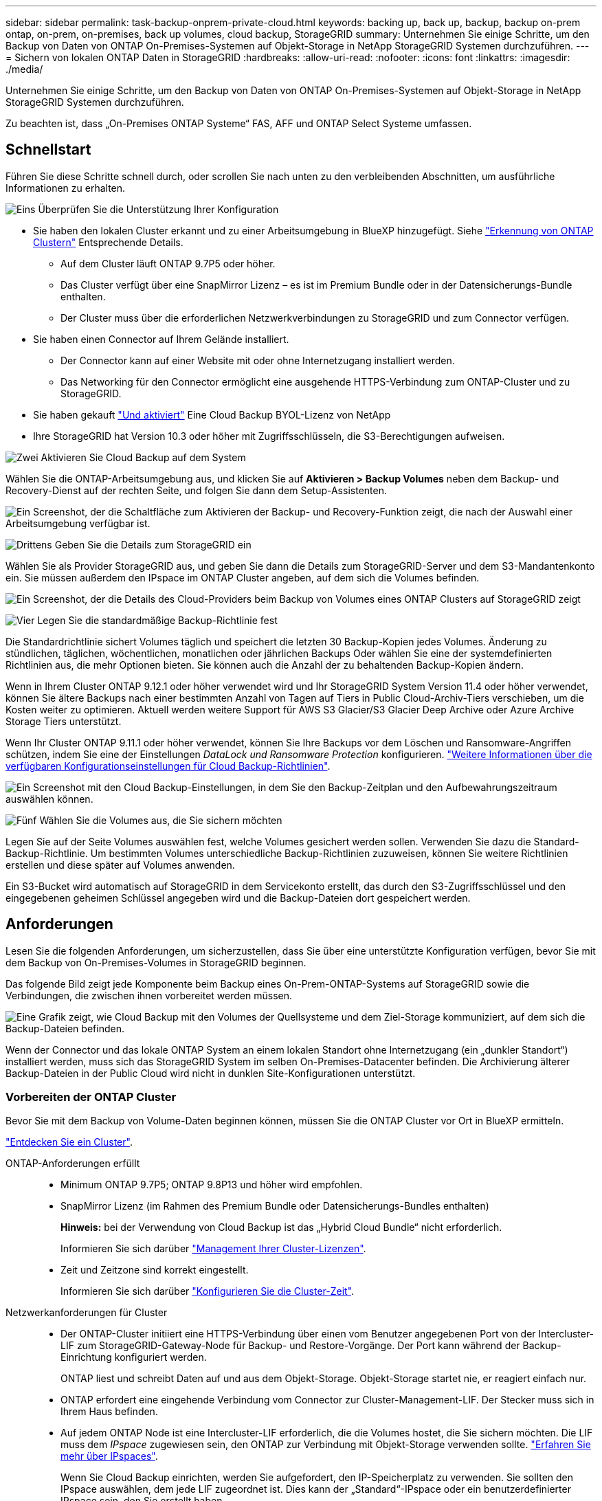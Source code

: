 ---
sidebar: sidebar 
permalink: task-backup-onprem-private-cloud.html 
keywords: backing up, back up, backup, backup on-prem ontap, on-prem, on-premises, back up volumes, cloud backup, StorageGRID 
summary: Unternehmen Sie einige Schritte, um den Backup von Daten von ONTAP On-Premises-Systemen auf Objekt-Storage in NetApp StorageGRID Systemen durchzuführen. 
---
= Sichern von lokalen ONTAP Daten in StorageGRID
:hardbreaks:
:allow-uri-read: 
:nofooter: 
:icons: font
:linkattrs: 
:imagesdir: ./media/


[role="lead"]
Unternehmen Sie einige Schritte, um den Backup von Daten von ONTAP On-Premises-Systemen auf Objekt-Storage in NetApp StorageGRID Systemen durchzuführen.

Zu beachten ist, dass „On-Premises ONTAP Systeme“ FAS, AFF und ONTAP Select Systeme umfassen.



== Schnellstart

Führen Sie diese Schritte schnell durch, oder scrollen Sie nach unten zu den verbleibenden Abschnitten, um ausführliche Informationen zu erhalten.

.image:https://raw.githubusercontent.com/NetAppDocs/common/main/media/number-1.png["Eins"] Überprüfen Sie die Unterstützung Ihrer Konfiguration
[role="quick-margin-list"]
* Sie haben den lokalen Cluster erkannt und zu einer Arbeitsumgebung in BlueXP hinzugefügt. Siehe https://docs.netapp.com/us-en/cloud-manager-ontap-onprem/task-discovering-ontap.html["Erkennung von ONTAP Clustern"^] Entsprechende Details.
+
** Auf dem Cluster läuft ONTAP 9.7P5 oder höher.
** Das Cluster verfügt über eine SnapMirror Lizenz – es ist im Premium Bundle oder in der Datensicherungs-Bundle enthalten.
** Der Cluster muss über die erforderlichen Netzwerkverbindungen zu StorageGRID und zum Connector verfügen.


* Sie haben einen Connector auf Ihrem Gelände installiert.
+
** Der Connector kann auf einer Website mit oder ohne Internetzugang installiert werden.
** Das Networking für den Connector ermöglicht eine ausgehende HTTPS-Verbindung zum ONTAP-Cluster und zu StorageGRID.


* Sie haben gekauft link:task-licensing-cloud-backup.html#use-a-cloud-backup-byol-license["Und aktiviert"^] Eine Cloud Backup BYOL-Lizenz von NetApp
* Ihre StorageGRID hat Version 10.3 oder höher mit Zugriffsschlüsseln, die S3-Berechtigungen aufweisen.


.image:https://raw.githubusercontent.com/NetAppDocs/common/main/media/number-2.png["Zwei"] Aktivieren Sie Cloud Backup auf dem System
[role="quick-margin-para"]
Wählen Sie die ONTAP-Arbeitsumgebung aus, und klicken Sie auf *Aktivieren > Backup Volumes* neben dem Backup- und Recovery-Dienst auf der rechten Seite, und folgen Sie dann dem Setup-Assistenten.

[role="quick-margin-para"]
image:screenshot_backup_onprem_enable.png["Ein Screenshot, der die Schaltfläche zum Aktivieren der Backup- und Recovery-Funktion zeigt, die nach der Auswahl einer Arbeitsumgebung verfügbar ist."]

.image:https://raw.githubusercontent.com/NetAppDocs/common/main/media/number-3.png["Drittens"] Geben Sie die Details zum StorageGRID ein
[role="quick-margin-para"]
Wählen Sie als Provider StorageGRID aus, und geben Sie dann die Details zum StorageGRID-Server und dem S3-Mandantenkonto ein. Sie müssen außerdem den IPspace im ONTAP Cluster angeben, auf dem sich die Volumes befinden.

[role="quick-margin-para"]
image:screenshot_backup_provider_settings_storagegrid.png["Ein Screenshot, der die Details des Cloud-Providers beim Backup von Volumes eines ONTAP Clusters auf StorageGRID zeigt"]

.image:https://raw.githubusercontent.com/NetAppDocs/common/main/media/number-4.png["Vier"] Legen Sie die standardmäßige Backup-Richtlinie fest
[role="quick-margin-para"]
Die Standardrichtlinie sichert Volumes täglich und speichert die letzten 30 Backup-Kopien jedes Volumes. Änderung zu stündlichen, täglichen, wöchentlichen, monatlichen oder jährlichen Backups Oder wählen Sie eine der systemdefinierten Richtlinien aus, die mehr Optionen bieten. Sie können auch die Anzahl der zu behaltenden Backup-Kopien ändern.

[role="quick-margin-para"]
Wenn in Ihrem Cluster ONTAP 9.12.1 oder höher verwendet wird und Ihr StorageGRID System Version 11.4 oder höher verwendet, können Sie ältere Backups nach einer bestimmten Anzahl von Tagen auf Tiers in Public Cloud-Archiv-Tiers verschieben, um die Kosten weiter zu optimieren. Aktuell werden weitere Support für AWS S3 Glacier/S3 Glacier Deep Archive oder Azure Archive Storage Tiers unterstützt.

[role="quick-margin-para"]
Wenn Ihr Cluster ONTAP 9.11.1 oder höher verwendet, können Sie Ihre Backups vor dem Löschen und Ransomware-Angriffen schützen, indem Sie eine der Einstellungen _DataLock und Ransomware Protection_ konfigurieren. link:concept-cloud-backup-policies.html["Weitere Informationen über die verfügbaren Konfigurationseinstellungen für Cloud Backup-Richtlinien"^].

[role="quick-margin-para"]
image:screenshot_backup_onprem_policy.png["Ein Screenshot mit den Cloud Backup-Einstellungen, in dem Sie den Backup-Zeitplan und den Aufbewahrungszeitraum auswählen können."]

.image:https://raw.githubusercontent.com/NetAppDocs/common/main/media/number-5.png["Fünf"] Wählen Sie die Volumes aus, die Sie sichern möchten
[role="quick-margin-para"]
Legen Sie auf der Seite Volumes auswählen fest, welche Volumes gesichert werden sollen. Verwenden Sie dazu die Standard-Backup-Richtlinie. Um bestimmten Volumes unterschiedliche Backup-Richtlinien zuzuweisen, können Sie weitere Richtlinien erstellen und diese später auf Volumes anwenden.

[role="quick-margin-para"]
Ein S3-Bucket wird automatisch auf StorageGRID in dem Servicekonto erstellt, das durch den S3-Zugriffsschlüssel und den eingegebenen geheimen Schlüssel angegeben wird und die Backup-Dateien dort gespeichert werden.



== Anforderungen

Lesen Sie die folgenden Anforderungen, um sicherzustellen, dass Sie über eine unterstützte Konfiguration verfügen, bevor Sie mit dem Backup von On-Premises-Volumes in StorageGRID beginnen.

Das folgende Bild zeigt jede Komponente beim Backup eines On-Prem-ONTAP-Systems auf StorageGRID sowie die Verbindungen, die zwischen ihnen vorbereitet werden müssen.

image:diagram_cloud_backup_onprem_storagegrid.png["Eine Grafik zeigt, wie Cloud Backup mit den Volumes der Quellsysteme und dem Ziel-Storage kommuniziert, auf dem sich die Backup-Dateien befinden."]

Wenn der Connector und das lokale ONTAP System an einem lokalen Standort ohne Internetzugang (ein „dunkler Standort“) installiert werden, muss sich das StorageGRID System im selben On-Premises-Datacenter befinden. Die Archivierung älterer Backup-Dateien in der Public Cloud wird nicht in dunklen Site-Konfigurationen unterstützt.



=== Vorbereiten der ONTAP Cluster

Bevor Sie mit dem Backup von Volume-Daten beginnen können, müssen Sie die ONTAP Cluster vor Ort in BlueXP ermitteln.

https://docs.netapp.com/us-en/cloud-manager-ontap-onprem/task-discovering-ontap.html["Entdecken Sie ein Cluster"^].

ONTAP-Anforderungen erfüllt::
+
--
* Minimum ONTAP 9.7P5; ONTAP 9.8P13 und höher wird empfohlen.
* SnapMirror Lizenz (im Rahmen des Premium Bundle oder Datensicherungs-Bundles enthalten)
+
*Hinweis:* bei der Verwendung von Cloud Backup ist das „Hybrid Cloud Bundle“ nicht erforderlich.

+
Informieren Sie sich darüber https://docs.netapp.com/us-en/ontap/system-admin/manage-licenses-concept.html["Management Ihrer Cluster-Lizenzen"^].

* Zeit und Zeitzone sind korrekt eingestellt.
+
Informieren Sie sich darüber https://docs.netapp.com/us-en/ontap/system-admin/manage-cluster-time-concept.html["Konfigurieren Sie die Cluster-Zeit"^].



--
Netzwerkanforderungen für Cluster::
+
--
* Der ONTAP-Cluster initiiert eine HTTPS-Verbindung über einen vom Benutzer angegebenen Port von der Intercluster-LIF zum StorageGRID-Gateway-Node für Backup- und Restore-Vorgänge. Der Port kann während der Backup-Einrichtung konfiguriert werden.
+
ONTAP liest und schreibt Daten auf und aus dem Objekt-Storage. Objekt-Storage startet nie, er reagiert einfach nur.

* ONTAP erfordert eine eingehende Verbindung vom Connector zur Cluster-Management-LIF. Der Stecker muss sich in Ihrem Haus befinden.
* Auf jedem ONTAP Node ist eine Intercluster-LIF erforderlich, die die Volumes hostet, die Sie sichern möchten. Die LIF muss dem _IPspace_ zugewiesen sein, den ONTAP zur Verbindung mit Objekt-Storage verwenden sollte. https://docs.netapp.com/us-en/ontap/networking/standard_properties_of_ipspaces.html["Erfahren Sie mehr über IPspaces"^].
+
Wenn Sie Cloud Backup einrichten, werden Sie aufgefordert, den IP-Speicherplatz zu verwenden. Sie sollten den IPspace auswählen, dem jede LIF zugeordnet ist. Dies kann der „Standard“-IPspace oder ein benutzerdefinierter IPspace sein, den Sie erstellt haben.

* Die Intercluster-LIFs der Nodes können auf den Objektspeicher zugreifen (nicht erforderlich, wenn der Connector an einem „dunklen“ Standort installiert ist).
* DNS-Server wurden für die Storage-VM konfiguriert, auf der sich die Volumes befinden. Informieren Sie sich darüber https://docs.netapp.com/us-en/ontap/networking/configure_dns_services_auto.html["Konfigurieren Sie DNS-Services für die SVM"^].
* Wenn Sie einen anderen IPspace als den Standard verwenden, müssen Sie möglicherweise eine statische Route erstellen, um Zugriff auf den Objekt-Storage zu erhalten.
* Aktualisieren Sie bei Bedarf Firewall-Regeln, um Cloud Backup Service-Verbindungen von ONTAP zu Objektspeicher über den angegebenen Port (normalerweise Port 443) und den Datenverkehr zur Namensauflösung von der Speicher-VM zum DNS-Server über Port 53 (TCP/UDP) zuzulassen.


--




=== StorageGRID wird vorbereitet

StorageGRID muss folgende Anforderungen erfüllen: Siehe https://docs.netapp.com/us-en/storagegrid-116/["StorageGRID-Dokumentation"^] Finden Sie weitere Informationen.

Unterstützte StorageGRID-Versionen:: StorageGRID 10.3 und höher wird unterstützt.
+
--
Damit Sie für Ihre Backups DataLock & Ransomware Protection verwenden können, müssen Ihre StorageGRID Systeme ab Version 11.6.0.3 laufen.

Für das Tiering älterer Backups in einen Cloud-Archiv-Storage müssen Ihre StorageGRID Systeme Version 11.3 oder höher ausführen.

--
S3-Anmeldedaten:: Sie müssen ein S3-Mandantenkonto erstellt haben, um den Zugriff auf Ihren StorageGRID Storage zu kontrollieren. https://docs.netapp.com/us-en/storagegrid-116/admin/creating-tenant-account.html["Weitere Informationen finden Sie in der StorageGRID Dokumentation"^].
+
--
Wenn Sie das Backup in StorageGRID einrichten, werden Sie vom Backup-Assistenten aufgefordert, einen S3-Zugriffsschlüssel und einen geheimen Schlüssel für ein Mandantenkonto einzugeben. Das Mandantenkonto ermöglicht Cloud Backup die Authentifizierung und den Zugriff auf die StorageGRID-Buckets, die für das Speichern von Backups verwendet werden. Die Schlüssel sind erforderlich, damit StorageGRID weiß, wer die Anforderung macht.

Diese Zugriffsschlüssel müssen einem Benutzer mit den folgenden Berechtigungen zugeordnet sein:

[source, json]
----
"s3:ListAllMyBuckets",
"s3:ListBucket",
"s3:GetObject",
"s3:PutObject",
"s3:DeleteObject",
"s3:CreateBucket"
----
--
Objektversionierung:: Sie dürfen die StorageGRID Objektversionierung auf dem Objektspeicher-Bucket nicht manuell aktivieren.




=== Erstellen oder Umschalten von Anschlüssen

Beim Daten-Backup in StorageGRID muss am Standort ein Connector verfügbar sein. Sie müssen entweder einen neuen Konnektor installieren oder sicherstellen, dass sich der aktuell ausgewählte Connector auf der Prem befindet. Der Connector kann auf einer Website mit oder ohne Internetzugang installiert werden.

* https://docs.netapp.com/us-en/cloud-manager-setup-admin/concept-connectors.html["Erfahren Sie mehr über Steckverbinder"^]
* https://docs.netapp.com/us-en/cloud-manager-setup-admin/task-installing-linux.html["Installieren des Connectors auf einem Linux-Host mit Internetzugang"^]
* https://docs.netapp.com/us-en/cloud-manager-setup-admin/task-install-connector-onprem-no-internet.html["Installieren des Connectors auf einem Linux-Host ohne Internetzugang"^]
* https://docs.netapp.com/us-en/cloud-manager-setup-admin/task-managing-connectors.html["Wechseln zwischen den Anschlüssen"^]



NOTE: Die Funktion Cloud Backup ist in BlueXP Connector integriert. Wenn Sie auf einer Website ohne Internetverbindung installiert sind, müssen Sie die Connector-Software regelmäßig aktualisieren, um Zugang zu neuen Funktionen zu erhalten. Prüfen Sie die link:whats-new.html["Cloud Backup Was ist neu"] Um die neuen Funktionen in jeder Cloud Backup Version anzuzeigen, gehen Sie folgendermaßen vor https://docs.netapp.com/us-en/cloud-manager-setup-admin/task-managing-connectors.html#upgrade-the-connector-on-prem-without-internet-access["Aktualisieren Sie die Connector-Software"^] Wann Sie neue Funktionen nutzen möchten.

Wir empfehlen Ihnen, regelmäßig lokale Backups der Cloud Backup-Konfigurationsdaten zu erstellen, wenn der Connector auf einer Website ohne Internetverbindung installiert ist. link:reference-backup-cbs-db-in-dark-site.html["Daten-Backups von Cloud Backups werden an einem dunklen Standort erstellt"^].



=== Vorbereiten der Vernetzung für den Connector

Stellen Sie sicher, dass der Connector über die erforderlichen Netzwerkverbindungen verfügt.

.Schritte
. Stellen Sie sicher, dass das Netzwerk, in dem der Connector installiert ist, folgende Verbindungen ermöglicht:
+
** Eine HTTPS-Verbindung über Port 443 zum StorageGRID-Gateway-Node
** Eine HTTPS-Verbindung über Port 443 an Ihre ONTAP-Cluster-Management-LIF
** Eine ausgehende Internetverbindung über Port 443 zu Cloud Backup (bei Installation des Connectors an einem „dunklen“ Standort nicht erforderlich)






=== Die Archivierung älterer Backup-Dateien in Public-Cloud-Storage wird vorbereitet

Durch das Tiering älterer Backup-Dateien im Archiv-Storage sparen Sie Kosten, da Sie für Backups, die Sie möglicherweise nicht benötigen, eine kostengünstigere Storage-Klasse verwenden. StorageGRID ist eine lokale (Private Cloud) Lösung, die keinen Archiv-Storage bietet, aber ältere Backup-Dateien in einen Public Cloud-Archiv-Storage verschieben kann. Bei dieser Art werden Daten, die auf Cloud-Speicher verteilt sind oder aus dem Cloud-Speicher wiederhergestellt werden, zwischen StorageGRID und dem Cloud-Speicher verschoben. BlueXP ist an diesem Datentransfer nicht beteiligt.

Die aktuelle Unterstützung ermöglicht Ihnen die Archivierung von Backups in AWS _S3 Glacier_/_S3 Glacier Deep Archive_ oder _Azure Archive_ Storage.

*ONTAP-Anforderungen*

* Ihr Cluster muss ONTAP 9.12.1 oder höher verwenden


*StorageGRID-Anforderungen*

* Ihr StorageGRID muss 11.4 oder höher verwenden
* Ihr StorageGRID muss sein https://docs.netapp.com/us-en/cloud-manager-storagegrid/task-discover-storagegrid.html["Entdeckt und verfügbar im BlueXP Canvas"^].


*Amazon S3 Anforderungen*

* Sie müssen sich für den Speicherplatz, auf dem sich Ihre archivierten Backups befinden, bei einem Amazon S3-Konto anmelden.
* Zudem stehen für das Tiering von Backups AWS S3 Glacier oder S3 Glacier Deep Archive Storage zur Verfügung. link:reference-aws-backup-tiers.html["Weitere Informationen zu AWS Archivierungs-Tiers"^].
* StorageGRID sollte über einen vollständigen Kontrollzugriff auf den Bucket verfügen (`s3:*`Ist dies jedoch nicht möglich, muss die Bucket-Richtlinie StorageGRID die folgenden S3-Berechtigungen erteilen:
+
** `s3:AbortMultipartUpload`
** `s3:DeleteObject`
** `s3:GetObject`
** `s3:ListBucket`
** `s3:ListBucketMultipartUploads`
** `s3:ListMultipartUploadParts`
** `s3:PutObject`
** `s3:RestoreObject`




*Azure Blob Anforderungen*

* Sie müssen sich für ein Azure-Abonnement anmelden, um den Speicherplatz zu erhalten, auf dem sich Ihre archivierten Backups befinden.
* Mit dem Aktivierungsassistenten können Sie eine vorhandene Ressourcengruppe zur Verwaltung des Blob-Containers verwenden, der die Backups speichert, oder eine neue Ressourcengruppe erstellen.


Wenn Sie die Archivierungseinstellungen für die Backup-Richtlinie für Ihren Cluster definieren, geben Sie Ihre Zugangsdaten für den Cloud-Provider ein und wählen die gewünschte Storage-Klasse aus. Cloud Backup erstellt bei der Aktivierung des Backups für den Cluster den Cloud-Bucket. Nachfolgend sind die für AWS und Azure Archiv-Storage erforderlichen Informationen dargestellt.

image:screenshot_sg_archive_to_cloud.png["Einen Screenshot der Informationen, die zur Archivierung von Backup-Dateien von StorageGRID auf AWS S3 oder Azure Blob erforderlich sind"]

Die von Ihnen ausgewählten Archivierungsrichtlinien-Einstellungen generieren eine Information Lifecycle Management (ILM)-Richtlinie in StorageGRID und fügen die Einstellungen als „Regeln“ ein. Wenn bereits eine aktive ILM-Richtlinie vorhanden ist, werden der ILM-Richtlinie neue Regeln hinzugefügt, um die Daten auf die Archiv-Tier zu verschieben. Wenn eine ILM-Richtlinie bereits im Status „vorgeschlagen“ vorhanden ist, ist die Erstellung und Aktivierung einer neuen ILM-Richtlinie nicht möglich. https://docs.netapp.com/us-en/storagegrid-116/ilm/index.html["Erfahren Sie mehr über StorageGRID ILM-Richtlinien und -Regeln"^].



=== Lizenzanforderungen

Bevor Sie Cloud Backup für Ihren Cluster aktivieren können, müssen Sie eine Cloud Backup BYOL-Lizenz von NetApp erwerben und aktivieren. Diese Lizenz gilt für das Konto und kann auf mehreren Systemen verwendet werden.

Sie benötigen die Seriennummer von NetApp, mit der Sie den Service für die Dauer und die Kapazität der Lizenz nutzen können. link:task-licensing-cloud-backup.html#use-a-cloud-backup-byol-license["Erfahren Sie, wie Sie Ihre BYOL-Lizenzen managen"].


TIP: PAYGO-Lizenzierung wird beim Backup von Dateien in StorageGRID nicht unterstützt.



== Unterstützung von Cloud Backup für StorageGRID

Cloud Backup kann jederzeit direkt aus der lokalen Arbeitsumgebung aktiviert werden.

.Schritte
. Wählen Sie auf dem Bildschirm die lokale Arbeitsumgebung aus und klicken Sie auf *Aktivieren > Backup Volumes* neben dem Backup- und Recovery-Service im rechten Fenster.
+
Wenn das StorageGRID Ziel für Ihre Backups als eine Arbeitsumgebung auf dem Canvas existiert, können Sie den Cluster auf die StorageGRID Arbeitsumgebung ziehen, um den Setup-Assistenten zu starten.

+
image:screenshot_backup_onprem_enable.png["Ein Screenshot, der die Schaltfläche zum Aktivieren der Backup- und Recovery-Funktion zeigt, die nach der Auswahl einer Arbeitsumgebung verfügbar ist."]

. Wählen Sie als Anbieter *StorageGRID* aus, klicken Sie auf *Weiter* und geben Sie dann die Provider-Daten ein:
+
.. Der FQDN des StorageGRID-Gateway-Knotens.
.. Der Port, den ONTAP für die HTTPS-Kommunikation mit StorageGRID verwenden sollte.
.. Der Zugriffsschlüssel und der geheime Schlüssel, mit dem auf den Bucket zugegriffen wird, um Backups zu speichern.
.. Der IPspace im ONTAP Cluster, in dem sich die Volumes, die Sie sichern möchten, befinden. Die Intercluster-LIFs für diesen IPspace müssen über Outbound-Internetzugang verfügen (nicht erforderlich, wenn der Connector auf einer „dunklen“ Seite installiert ist).
+
Durch die Auswahl des richtigen IPspaces wird sichergestellt, dass Cloud Backup eine Verbindung von ONTAP zu Ihrem StorageGRID Objekt-Storage einrichten kann.

+
image:screenshot_backup_provider_settings_storagegrid.png["Ein Screenshot, der die Details des Cloud-Providers zeigt, wenn ein Backup von Volumes aus einem lokalen Cluster in StorageGRID Storage erstellt wird."]



. Geben Sie die Backup Policy Details ein, die für Ihre Standard Policy verwendet werden, und klicken Sie auf *Weiter*. Sie können eine vorhandene Richtlinie auswählen oder eine neue Richtlinie erstellen, indem Sie in den einzelnen Abschnitten Ihre Auswahl eingeben:
+
.. Geben Sie den Namen für die Standardrichtlinie ein. Sie müssen den Namen nicht ändern.
.. Legen Sie den Backup-Zeitplan fest und wählen Sie die Anzahl der zu behaltenden Backups aus. link:concept-ontap-backup-to-cloud.html#customizable-backup-schedule-and-retention-settings["Die Liste der vorhandenen Richtlinien, die Sie auswählen können, wird angezeigt"^].
.. Wenn Ihr Cluster ONTAP 9.11.1 oder höher verwendet, können Sie Ihre Backups vor dem Löschen und Ransomware-Angriffen schützen, indem Sie _DataLock und Ransomware Protection_ konfigurieren. _DataLock_ schützt Ihre Backup-Dateien vor Modified oder Deleted, und _Ransomware Protection_ scannt Ihre Backup-Dateien, um nach Anzeichen für einen Ransomware-Angriff in Ihren Backup-Dateien zu suchen. link:concept-cloud-backup-policies.html#datalock-and-ransomware-protection["Erfahren Sie mehr über die verfügbaren DataLock-Einstellungen"^].
.. Wenn in Ihrem Cluster ONTAP 9.12.1 oder höher verwendet wird und Ihr StorageGRID System Version 11.4 oder höher verwendet, können Sie ältere Backups nach einer bestimmten Anzahl von Tagen in Tiers aus Public-Cloud-Archiven verschieben. Aktuell werden weitere Support für AWS S3 Glacier/S3 Glacier Deep Archive oder Azure Archive Storage Tiers unterstützt. <<Die Archivierung älterer Backup-Dateien in Public-Cloud-Storage wird vorbereitet,Lesen Sie, wie Sie Ihre Systeme für diese Funktion konfigurieren>>.
+
image:screenshot_backup_onprem_policy.png["Ein Screenshot mit den Cloud Backup-Einstellungen, in dem Sie Ihren Backup-Zeitplan und den Aufbewahrungszeitraum auswählen können."]

+
*Wichtig:* Wenn Sie DataLock verwenden möchten, müssen Sie es bei der Aktivierung von Cloud Backup in Ihrer ersten Richtlinie aktivieren.



. Wählen Sie auf der Seite Volumes auswählen die Volumes aus, für die ein Backup mit der definierten Backup-Richtlinie gesichert werden soll. Falls Sie bestimmten Volumes unterschiedliche Backup-Richtlinien zuweisen möchten, können Sie später zusätzliche Richtlinien erstellen und auf diese Volumes anwenden.
+
** Um alle bestehenden Volumes und Volumes zu sichern, die in der Zukunft hinzugefügt wurden, markieren Sie das Kontrollkästchen „Alle bestehenden und zukünftigen Volumen sichern...“. Wir empfehlen diese Option, damit alle Ihre Volumes gesichert werden und Sie nie vergessen müssen, Backups für neue Volumes zu aktivieren.
** Um nur vorhandene Volumes zu sichern, aktivieren Sie das Kontrollkästchen in der Titelzeile (image:button_backup_all_volumes.png[""]).
** Um einzelne Volumes zu sichern, aktivieren Sie das Kontrollkästchen für jedes Volume (image:button_backup_1_volume.png[""]).
+
image:screenshot_backup_select_volumes.png["Ein Screenshot, wie die Volumes ausgewählt werden, die gesichert werden."]

** Wenn es lokale Snapshot-Kopien für Lese-/Schreib-Volumes in dieser Arbeitsumgebung gibt, die dem Backup-Schedule-Label entsprechen, das Sie gerade für diese Arbeitsumgebung ausgewählt haben (z. B. täglich, wöchentlich usw.), wird eine zusätzliche Eingabeaufforderung angezeigt: „Export vorhandener Snapshot Kopien in Objekt-Storage als Backup-Kopien“. Aktivieren Sie dieses Kontrollkästchen, wenn alle historischen Snapshots als Backup-Dateien in Objekt-Storage kopiert werden sollen, um sicherzustellen, dass die umfassendste Sicherung für Ihre Volumes gewährleistet ist.


. Klicken Sie auf *Activate Backup* und Cloud Backup beginnt die Erstellung der ersten Backups jedes ausgewählten Volumes.


.Ergebnis
Ein S3-Bucket wird automatisch in dem Service-Konto erstellt, das durch den S3-Zugriffsschlüssel und den eingegebenen Geheimschlüssel angegeben ist und die Backup-Dateien dort gespeichert werden. Das Dashboard für Volume Backup wird angezeigt, sodass Sie den Status der Backups überwachen können. Sie können den Status von Backup- und Wiederherstellungsjobs auch mit dem überwachen link:task-monitor-backup-jobs.html["Fenster Job-Überwachung"^].



== Was kommt als Nächstes?

* Das können Sie link:task-manage-backups-ontap.html["Management von Backup Files und Backup-Richtlinien"^]. Dies umfasst das Starten und Stoppen von Backups, das Löschen von Backups, das Hinzufügen und Ändern des Backup-Zeitplans und vieles mehr.
* Das können Sie link:task-manage-backup-settings-ontap.html["Management von Backup-Einstellungen auf Cluster-Ebene"^]. Dies umfasst die Änderung der Storage-Schlüssel, die ONTAP für den Zugriff auf den Cloud-Storage verwendet, die Änderung der verfügbaren Netzwerkbandbreite für das Hochladen von Backups in den Objekt-Storage, die Änderung der automatischen Backup-Einstellung für zukünftige Volumes und vieles mehr.
* Das können Sie auch link:task-restore-backups-ontap.html["Wiederherstellung von Volumes, Ordnern oder einzelnen Dateien aus einer Sicherungsdatei"^] Auf ein lokales ONTAP System zugreifen:

